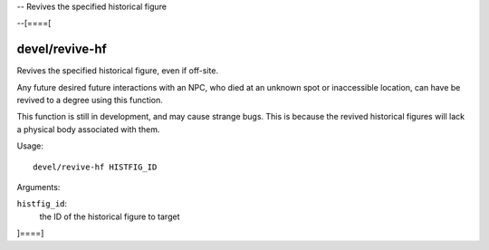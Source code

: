 -- Revives the specified historical figure

--[====[

devel/revive-hf
=============

Revives the specified historical figure, even if off-site.

Any future desired future interactions with an NPC, who died at an unknown spot or inaccessible location,
can have be revived to a degree using this function.

This function is still in development, and may cause strange bugs.
This is because the revived historical figures will lack a physical body associated with them.

Usage::

    devel/revive-hf HISTFIG_ID

Arguments:

``histfig_id``:
    the ID of the historical figure to target

]====]
